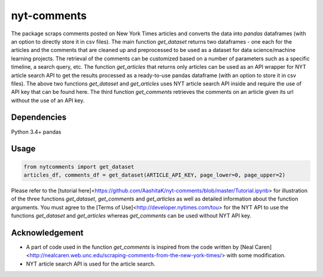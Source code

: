 nyt-comments
******************************

The package scraps comments posted on New York Times articles and converts the data into `pandas` dataframes (with an option to directly store it in csv files). The main function `get_dataset` returns two dataframes - one each for the articles and the comments that are cleaned up and preprocessed to be used as a dataset for data science/machine learning projects. The retrieval of the comments can be customized based on a number of parameters such as a specific timeline, a search query, etc. The function `get_articles` that returns only articles can be used as an API wrapper for NYT article search API to get the results processed as a ready-to-use pandas dataframe (with an option to store it in csv files). The above two functions `get_dataset` and `get_articles` uses NYT article search API inside and require the use of API key that can be found here. The third function `get_comments` retrieves the comments on an article given its url without the use of an API key.


Dependencies
------------
Python 3.4+
pandas 

Usage
-------
.. code:: python

  from nytcomments import get_dataset
  articles_df, comments_df = get_dataset(ARTICLE_API_KEY, page_lower=0, page_upper=2)

Please refer to the [tutorial here]<https://github.com/AashitaK/nyt-comments/blob/master/Tutorial.ipynb> for illustration of the three functions `get_dataset`, `get_comments` and `get_articles` as well as detailed information about the function arguments. You must agree to the [Terms of Use]<http://developer.nytimes.com/tou> for the NYT API to use the functions `get_dataset` and `get_articles` whereas `get_comments` can be used without NYT API key.

Acknowledgement
---------------
* A part of code used in the function `get_comments` is inspired from the code written by [Neal Caren]<http://nealcaren.web.unc.edu/scraping-comments-from-the-new-york-times/> with some modification.
* NYT article search API is used for the article search.



